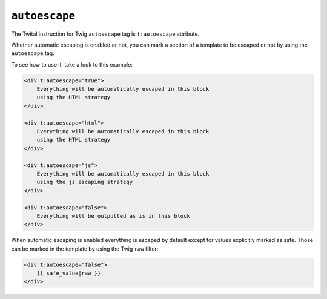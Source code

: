 ``autoescape``
==============

The Twital instruction for Twig ``autoescape`` tag is ``t:autoescape`` attribute.


Whether automatic escaping is enabled or not, you can mark a section of a
template to be escaped or not by using the ``autoescape`` tag.

To see how to use it, take a look to this example:

.. code-block:: xml+jinja

    <div t:autoescape="true">
        Everything will be automatically escaped in this block
        using the HTML strategy
    </div>

    <div t:autoescape="html">
        Everything will be automatically escaped in this block
        using the HTML strategy
    </div>

    <div t:autoescape="js">
        Everything will be automatically escaped in this block
        using the js escaping strategy
    </div>

    <div t:autoescape="false">
        Everything will be outputted as is in this block
    </div>

When automatic escaping is enabled everything is escaped by default except for
values explicitly marked as safe. Those can be marked in the template by using
the Twig ``raw`` filter:

.. code-block:: xml+jinja

    <div t:autoescape="false">
        {{ safe_value|raw }}
    </div>

